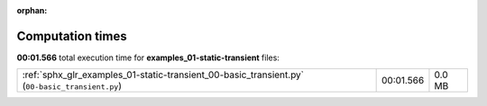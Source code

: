 
:orphan:

.. _sphx_glr_examples_01-static-transient_sg_execution_times:

Computation times
=================
**00:01.566** total execution time for **examples_01-static-transient** files:

+------------------------------------------------------------------------------------------------+-----------+--------+
| :ref:`sphx_glr_examples_01-static-transient_00-basic_transient.py` (``00-basic_transient.py``) | 00:01.566 | 0.0 MB |
+------------------------------------------------------------------------------------------------+-----------+--------+

